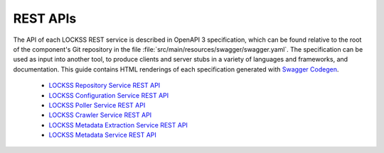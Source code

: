 =========
REST APIs
=========

The API of each LOCKSS REST service is described in OpenAPI 3 specification, which can be found relative to the root of the component's Git repository in the file :file:`src/main/resources/swagger/swagger.yaml`. The specification can be used as input into another tool, to produce clients and server stubs in a variety of languages and frameworks, and documentation. This guide contains HTML renderings of each specification generated with `Swagger Codegen <https://github.com/swagger-api/swagger-codegen>`_.

   *  `LOCKSS Repository Service REST API <https://assets.lockss.org/api/lockss-repository-service.html>`_
   *  `LOCKSS Configuration Service REST API <https://assets.lockss.org/api/lockss-configuration-service.html>`_
   *  `LOCKSS Poller Service REST API <https://assets.lockss.org/api/lockss-poller-service.html>`_
   *  `LOCKSS Crawler Service REST API <https://assets.lockss.org/api/lockss-crawler-service.html>`_
   *  `LOCKSS Metadata Extraction Service REST API <https://assets.lockss.org/api/lockss-metadata-extraction-service.html>`_
   *  `LOCKSS Metadata Service REST API <https://assets.lockss.org/api/lockss-metadata-service.html>`_
